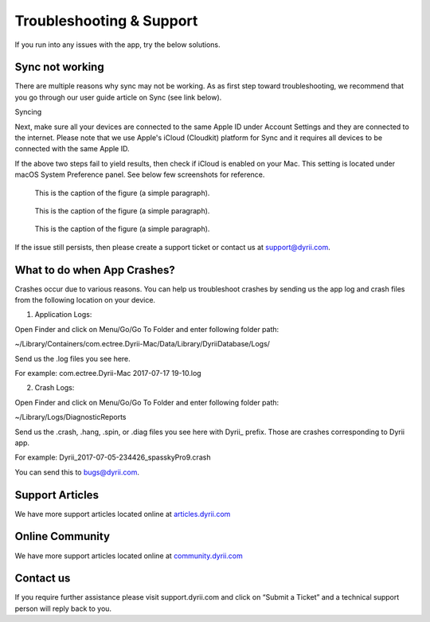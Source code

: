 
========
Troubleshooting & Support
========

If you run into any issues with the app, try the below solutions. 

Sync not working
--------

There are multiple reasons why sync may not be working. As as first step toward troubleshooting, we recommend that you go through our user guide article on Sync (see link below). 

Syncing

Next, make sure all your devices are connected to the same Apple ID under Account Settings and they are connected to the internet. Please note that we use Apple's iCloud (Cloudkit) platform for Sync and it requires all devices to be connected with the same Apple ID. 

If the above two steps fail to yield results, then check if iCloud is enabled on your Mac. This setting is located under macOS System Preference panel. See below few screenshots for reference. 

.. figure:: _images/mac_icloud_settings.png
   :width: 100 %
   :alt: map to buried treasure

   This is the caption of the figure (a simple paragraph).
   
.. figure:: _images/mac_icloud_options.png
   :width: 100 %
   :alt: map to buried treasure

   This is the caption of the figure (a simple paragraph).


.. figure:: _images/mac_icloud_dyrii_settings.png
   :width: 100 %
   :alt: map to buried treasure

   This is the caption of the figure (a simple paragraph).

If the issue still persists, then please create a support ticket or contact us at support@dyrii.com.

What to do when App Crashes?
----------

Crashes occur due to various reasons. You can help us troubleshoot crashes by sending us the app log and crash files from the following location on your device.

1. Application Logs:

Open Finder and click on Menu/Go/Go To Folder and enter following folder path:

~/Library/Containers/com.ectree.Dyrii-Mac/Data/Library/DyriiDatabase/Logs/

Send us the .log files you see here.

For example: com.ectree.Dyrii-Mac 2017-07-17 19-10.log

2. Crash Logs:

Open Finder and click on Menu/Go/Go To Folder and enter following folder path:

~/Library/Logs/DiagnosticReports

Send us the .crash, .hang, .spin, or .diag files you see here with Dyrii_ prefix. Those are crashes corresponding to Dyrii app.

For example: Dyrii_2017-07-05-234426_spasskyPro9.crash

You can send this to bugs@dyrii.com.


Support Articles
----------
We have more support articles located online at `articles.dyrii.com <https://dyrii-support.zendesk.com/hc/en-us/sections/115001210287>`_ 


Online Community
----------
We have more support articles located online at `community.dyrii.com <https://dyrii-support.zendesk.com/hc/en-us/community/topics>`_ 


Contact us
----------
If you require further assistance please visit support.dyrii.com and click on “Submit a Ticket” and a technical support person will reply back to you.

